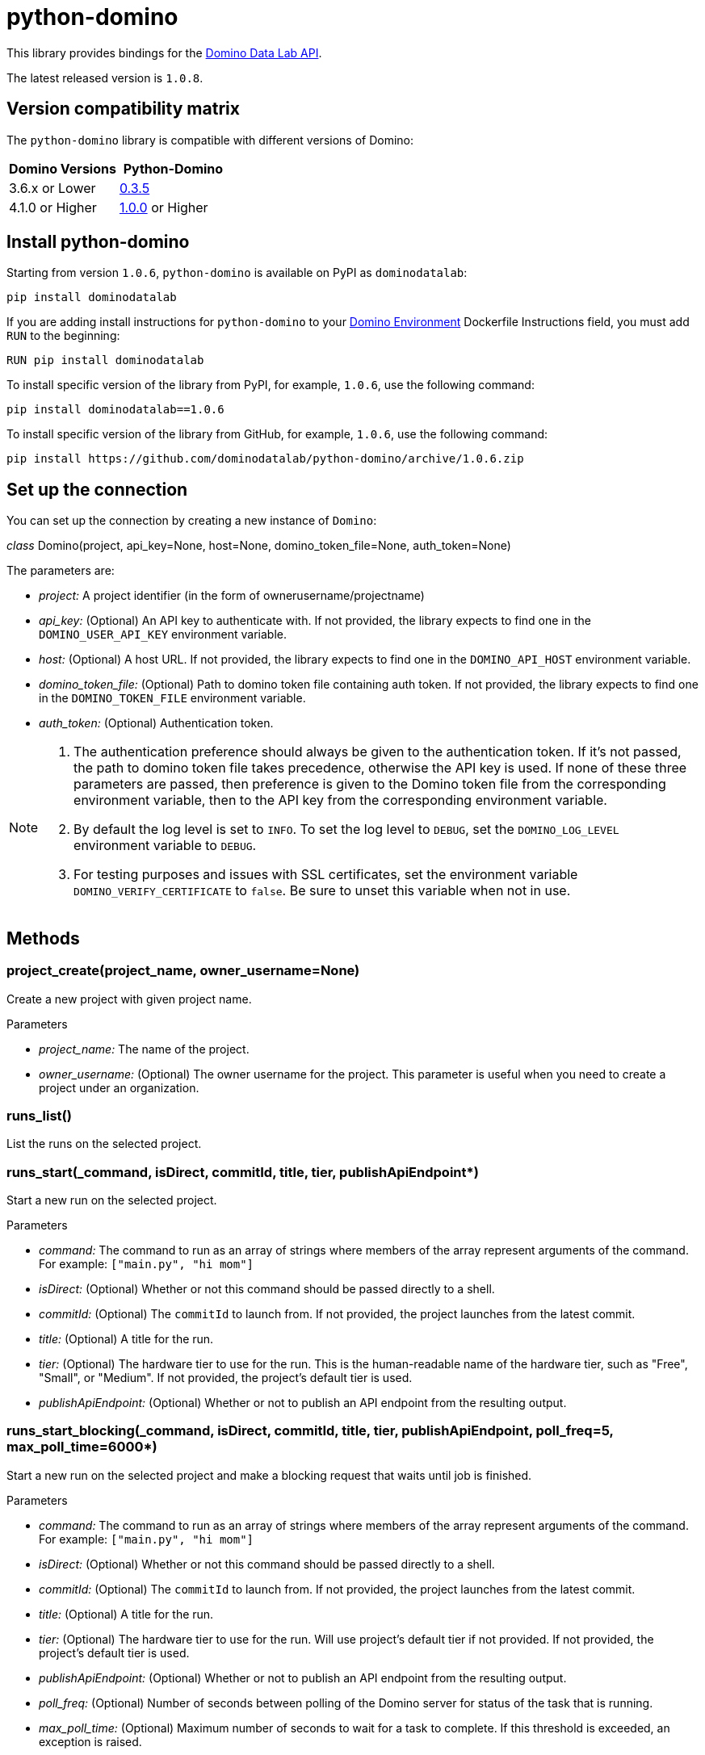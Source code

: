 = python-domino

This library provides bindings for the https://dominodatalab.github.io/api-docs/[Domino Data Lab API].

The latest released version is `1.0.8`.

== Version compatibility matrix

The `python-domino` library is compatible with different versions of Domino:

[cols=",^"]
|===
| Domino Versions | Python-Domino

| 3.6.x or Lower
| http://github.com/dominodatalab/python-domino/archive/0.3.5.zip[0.3.5]

| 4.1.0 or Higher
| https://github.com/dominodatalab/python-domino/archive/1.0.0.zip[1.0.0] or Higher
|===

== Install python-domino

Starting from version `1.0.6`, `python-domino` is available on PyPI as `dominodatalab`:

----
pip install dominodatalab
----

If you are adding install instructions for `python-domino` to your https://support.dominodatalab.com/hc/en-us/articles/115000392643-Compute-Environment-Management[Domino Environment^] Dockerfile Instructions field, you must add `RUN` to the beginning:

----
RUN pip install dominodatalab
----

To install specific version of the library from PyPI, for example, `1.0.6`, use the following command:

----
pip install dominodatalab==1.0.6
----

To install specific version of the library from GitHub, for example, `1.0.6`, use the following command:

----
pip install https://github.com/dominodatalab/python-domino/archive/1.0.6.zip
----

== Set up the connection

You can set up the connection by creating a new instance of `Domino`:

._class_ Domino(project, api_key=None, host=None, domino_token_file=None, auth_token=None)

The parameters are:

* _project:_ A project identifier (in the form of ownerusername/projectname)
* _api_key:_ (Optional) An API key to authenticate with. 
If not provided, the library expects to find one in the `DOMINO_USER_API_KEY` environment variable.
* _host:_ (Optional) A host URL. 
If not provided, the library expects to find one in the `DOMINO_API_HOST` environment variable.
* _domino_token_file:_ (Optional) Path to domino token file containing auth token. 
If not provided, the library expects to find one in the `DOMINO_TOKEN_FILE` environment variable.
* _auth_token:_ (Optional) Authentication token.

[NOTE]
====
. The authentication preference should always be given to the authentication token. 
If it's not passed, the path to domino token file takes precedence, otherwise the API key is used. 
If none of these three parameters are passed, then preference is given to the Domino token file from the corresponding environment variable, then to the API key from the corresponding environment variable.
. By default the log level is set to `INFO`.
To set the log level to `DEBUG`, set the `DOMINO_LOG_LEVEL` environment variable to `DEBUG`.
. For testing purposes and issues with SSL certificates, set the environment variable `DOMINO_VERIFY_CERTIFICATE` to `false`. 
Be sure to unset this variable when not in use.
====

== Methods

=== project_create(project_name, owner_username=None)

Create a new project with given project name.

.Parameters

* _project_name:_ The name of the project.
* _owner_username:_ (Optional) The owner username for the project. 
This parameter is useful when you need to create a project under an organization.

=== runs_list()

List the runs on the selected project.

=== runs_start(_command, isDirect, commitId, title, tier, publishApiEndpoint*)

Start a new run on the selected project. 

.Parameters

* _command:_ The command to run as an array of strings where members of the array represent arguments of the command. 
For example: `["main.py", "hi mom"]`
* _isDirect:_ (Optional) Whether or not this command should be passed directly to a shell.
* _commitId:_ (Optional) The `commitId` to launch from. 
If not provided, the project launches from the latest commit.
* _title:_ (Optional) A title for the run.
* _tier:_ (Optional) The hardware tier to use for the run. 
This is the human-readable name of the hardware tier, such as "Free", "Small", or "Medium". 
If not provided, the project's default tier is used.
* _publishApiEndpoint:_ (Optional) Whether or not to publish an API endpoint from the resulting output.

=== runs_start_blocking(_command, isDirect, commitId, title, tier, publishApiEndpoint, poll_freq=5, max_poll_time=6000*)

Start a new run on the selected project and make a blocking request that waits until job is finished.

.Parameters

* _command:_ The command to run as an array of strings where members of the array represent arguments of the command. 
For example: `["main.py", "hi mom"]`
* _isDirect:_ (Optional) Whether or not this command should be passed directly to a shell.
* _commitId:_ (Optional) The `commitId` to launch from.
If not provided, the project launches from the latest commit.
* _title:_ (Optional) A title for the run.
* _tier:_ (Optional) The hardware tier to use for the run. 
Will use project's default tier if not provided.
If not provided, the project's default tier is used.
* _publishApiEndpoint:_ (Optional) Whether or not to publish an API endpoint from the resulting output.
* _poll_freq:_ (Optional) Number of seconds between polling of the Domino server for status of the task that is running.
* _max_poll_time:_ (Optional) Maximum number of seconds to wait for a task to complete. 
If this threshold is exceeded, an exception is raised.
* _retry_count:_ (Optional) Maximum number of polling retries (in case of transient HTTP errors). 
If this threshold is exceeded, an exception is raised.

=== run_stop(*runId, saveChanges=True):

Stop an existing run in the selected project.

.Parameters

* _runId:_ String that identifies the run.
* _saveChanges:_ (Defaults to True) If false, run results are discarded.

=== runs_stdout(_runId*)

Get `stdout` emitted by a particular run.

.Parameters

* _runId:_ string that identifies the run

=== files_list(_commitId, path*)

List the files in a folder in the Domino project.

.Parameters

* _commitId:_ The `commitId` to list files from.
* _path:_ (Defaults to "/") The path to list from.

=== files_upload(_path, file*)

Upload a Python file object into the specified path inside the project. 
See `examples/upload_file.py` for an example.
All parameters are required.

.Parameters

* _path:_ The path to save the file to. 
For example, `/README.md` writes to the root directory of the project while `/data/numbers.csv` saves the file to a subfolder named `data`.
If the specified folder does not yet exist, it is created.
* _file:_ A Python file object. 
For example: `f = open("authors.txt","rb")`

=== blobs_get(_key*)

Retrieve a file from the Domino server by blob key.

.Parameters

* _key:_ The key of the file to fetch from the blob server.

=== app_publish(_unpublishRunningApps=True*, _hardwareTierId=None_)

Publish an app in the Domino project, or republish an existing app. 

.Parameters

* _unpublishRunningApps:_ (Defaults to True) Check for active app instances in the current project and unpublish them before publishing.
* _hardwareTierId:_ (Optional) Launch the app on the specified hardware tier.

=== app_unpublish()

Stop all running apps in the Domino project.

=== job_start(_command*, _commit_id=None_, _hardware_tier_name=None_, _environment_id=None_, _on_demand_spark_cluster_properties=None_):

Start a new job (execution) in the project.

.Parameters

* _command (string):_ Command to execute in Job. 
For example: `domino.job_start(command="main.py arg1 arg2")`
* _commit_id (string):_ (Optional) The `commitId` to launch from. 
If not provided, the job launches from the latest commit.
* _hardware_tier_name (string):_ (Optional) The hardware tier NAME to launch job in. 
If not provided, the project's default tier is used.
* _environment_id (string):_ (Optional) The environment ID with which to launch the job. 
If not provided, the project's default environment is used.
* _on_demand_spark_cluster_properties (dict):_ (Optional) On demand spark cluster properties. Following properties
can be provided in spark cluster
+
----
{
    "computeEnvironmentId": "<Environment ID configured with spark>"
    "executorCount": "<Number of Executors in cluster>"
     (optional defaults to 1)
    "executorHardwareTierId": "<Hardware tier ID for Spark Executors>"
     (optional defaults to last used historically if available)
    "masterHardwareTierId":  "<Hardware tier ID for Spark master"
     (optional defaults to last used historically if available)
    "executorStorageMB": "<Executor's storage in MB>"
     (optional defaults to 0; 1GB is 1000MB Here)
}
----

* _param compute_cluster_properties (dict):_ (Optional) The compute cluster properties definition contains parameters for
launching any Domino supported compute cluster for a job. 
Use this to launch a job that uses a compute cluster instead of the deprecated `on_demand_spark_cluster_properties` field. 
If `on_demand_spark_cluster_properties` and `compute_cluster_properties` are both present, `on_demand_spark_cluster_properties` is ignored. `compute_cluster_properties` contains the following fields:
+
----
{
    "clusterType": <string, one of "Ray", "Spark", "Dask", "MPI">,
    "computeEnvironmentId": <string, The environment ID for the cluster's nodes>,
    "computeEnvironmentRevisionSpec": <one of "ActiveRevision", "LatestRevision",
    {"revisionId":"<environment_revision_id>"} (optional)>,
    "masterHardwareTierId": <string, the Hardware tier ID for the cluster's master node (required unless clusterType is MPI)>,
    "workerCount": <number, the total workers to spawn for the cluster>,
    "workerHardwareTierId": <string, The Hardware tier ID for the cluster workers>,
    "workerStorage": <{ "value": <number>, "unit": <one of "GiB", "MB"> },
    The disk storage size for the cluster's worker nodes (optional)>
    "maxWorkerCount": <number, The max number of workers allowed. When
    this configuration exists, autoscaling is enabled for the cluster and
    "workerCount" is interpreted as the min number of workers allowed in the cluster
    (optional)>
}
----

* _external_volume_mounts (List[string]):_ (Optional) External volume mount IDs to mount to run. 
If not provided, the job launches with no external volumes mounted.

=== job_stop(_job_id*, _commit_results=True_):

Stop the Job (execution) in the project.

.Parameters

* _job_id (string):_ Job identifier.
* _commit_results (boolean):_ Defaults to `true`; if `false`, the job results are not committed.

=== job_status(_job_id*):

Get the status of a job.

.Parameters

* _job_id (string):_ Job identifier.

=== job_start_blocking(_poll_freq=5*, _max_poll_time=6000_, **kwargs):

Start a job and poll until the job is finished. 
Additionally, this method supports all the parameters in the `job_start` method.

.Parameters

* _poll_freq:_ Poll frequency interval in seconds.
* _max_poll_time:_ Max poll time in seconds.

== Datasets

A Domino dataset is a collection of files that are available in user executions as a filesystem directory.
A dataset always reflects the most recent version of the data.
You can modify the contents of a dataset through the Domino UI or through workload executions.
See https://docs.dominodatalab.com/en/latest/user_guide/0a8d11/datasets-overview/[Domino Datasets] for more details.

=== datasets_list(project_id=None)

Provide a JSON list of all the available datasets.

* _project_id (string):_ (Defaults to None) The project identifier.
Each project can hold up to 5 datasets.

=== datasets_ids(*project_id)

List the IDs of a filtered datasets for a particular project.
// What does this mean?

* _project_id:_ The project identifier.

=== datasets_names(project_id)

List the names of a filtered datasets for a particular project.
// What does this mean?

* _project_id:_ The project identifier.

=== datasets_details(*dataset_id)

Provide details about a dataset.

* _dataset_id:_ The dataset identifier.

=== datasets_create(*dataset_name, *dataset_description)

Create a new dataset.

* _dataset_name:_ Name of the new dataset.
The name must be unique.
* _dataset_description:_ Description of the dataset.

=== datasets_update_details(*dataset_id, dataset_name=None, dataset_description=None)

Update a dataset's name or description.

* _dataset_id:_ The dataset identifier.
* _dataset_name:_ (Optional) New name of the dataset.
CAUTION: May have unintended referential consequences.
* _dataset_description:_ (Optional) New description of the dataset.

=== datasets_remove(dataset_ids)

Delete a set of datasets.

* _dataset_ids: (list[string])_ List of IDs of the datasets to delete.
NOTE: Datasets are first marked for deletion, then deleted after a period of time.

// How much time?

== Airflow

The `python-domino` client comes bundled with an https://airflow.apache.org/docs/apache-airflow/stable/concepts/operators.html[Operator^] for use with https://airflow.apache.org/[Apache Airflow^] as an extra.

When installing the client from PyPI, add the `airflow` flag to extras:

----
pip install "dominodatalab[airflow]"
----

Similarly, when installing the client from GitHub, use the following command:

----
pip install -e git+https://github.com/dominodatalab/python-domino.git@1.0.6#egg="dominodatalab[airflow]"
----

=== DominoOperator

----
from domino.airflow import DominoOperator
----

Allows a user to schedule Domino executions via Airflow. 
Follows the same function signature as `domino.runs_start` with two extra arguments:

[cols=2*]
|===
| `startup_delay: Optional[int] = 10`
| Add a startup delay to your job, useful if you want to delay execution until after other work finishes.
| `include_setup_log: Optional[bool] = True`
| Determine whether or not to publish the setup log of the job as the log prefix before `stdout`.
|===

=== DominoSparkOperator

----
from domino.airflow import DominoSparkOperator
----

Allows a user to schedule Domino executions via the v4 API, which supports `onDemandSparkClusters`. 
Follows the same function signature as `domino.job_start`, with the addition of `startup_delay` from above.

== License

This library is made available under the Apache 2.0 License.
This is an open-source project of https://www.dominodatalab.com[Domino Data Lab].
